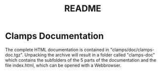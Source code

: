 #+TITLE: README

* Clamps Documentation
  The complete HTML documentation is contained in
  "clamps/doc/clamps-doc.tgz". Unpacking the archive will result in a
  folder called "clamps-doc" which contains the subfolders of the 5
  parts of the documentation and the file index.html, which can be
  opened with a Webbrowser.
